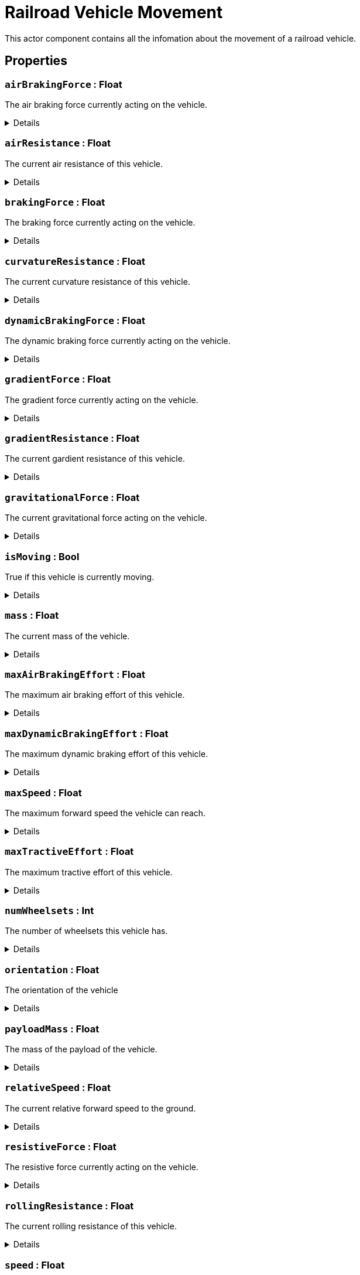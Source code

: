 = Railroad Vehicle Movement
:table-caption!:

This actor component contains all the infomation about the movement of a railroad vehicle.

// tag::interface[]

== Properties

// tag::func-airBrakingForce-title[]
=== `airBrakingForce` : Float
// tag::func-airBrakingForce[]

The air braking force currently acting on the vehicle.

[%collapsible]
====
[cols="1,5a",separator="!"]
!===
! Flags ! +++<span style='color:#e59445'><i>ReadOnly</i></span> <span style='color:#bb2828'><i>RuntimeSync</i></span> <span style='color:#bb2828'><i>RuntimeParallel</i></span>+++

! Display Name ! Air Braking Force
!===
====
// end::func-airBrakingForce[]
// end::func-airBrakingForce-title[]
// tag::func-airResistance-title[]
=== `airResistance` : Float
// tag::func-airResistance[]

The current air resistance of this vehicle.

[%collapsible]
====
[cols="1,5a",separator="!"]
!===
! Flags ! +++<span style='color:#e59445'><i>ReadOnly</i></span> <span style='color:#bb2828'><i>RuntimeSync</i></span> <span style='color:#bb2828'><i>RuntimeParallel</i></span>+++

! Display Name ! Air Resistance
!===
====
// end::func-airResistance[]
// end::func-airResistance-title[]
// tag::func-brakingForce-title[]
=== `brakingForce` : Float
// tag::func-brakingForce[]

The braking force currently acting on the vehicle.

[%collapsible]
====
[cols="1,5a",separator="!"]
!===
! Flags ! +++<span style='color:#e59445'><i>ReadOnly</i></span> <span style='color:#bb2828'><i>RuntimeSync</i></span> <span style='color:#bb2828'><i>RuntimeParallel</i></span>+++

! Display Name ! Braking Force
!===
====
// end::func-brakingForce[]
// end::func-brakingForce-title[]
// tag::func-curvatureResistance-title[]
=== `curvatureResistance` : Float
// tag::func-curvatureResistance[]

The current curvature resistance of this vehicle.

[%collapsible]
====
[cols="1,5a",separator="!"]
!===
! Flags ! +++<span style='color:#e59445'><i>ReadOnly</i></span> <span style='color:#bb2828'><i>RuntimeSync</i></span> <span style='color:#bb2828'><i>RuntimeParallel</i></span>+++

! Display Name ! Curvature Resistance
!===
====
// end::func-curvatureResistance[]
// end::func-curvatureResistance-title[]
// tag::func-dynamicBrakingForce-title[]
=== `dynamicBrakingForce` : Float
// tag::func-dynamicBrakingForce[]

The dynamic braking force currently acting on the vehicle.

[%collapsible]
====
[cols="1,5a",separator="!"]
!===
! Flags ! +++<span style='color:#e59445'><i>ReadOnly</i></span> <span style='color:#bb2828'><i>RuntimeSync</i></span> <span style='color:#bb2828'><i>RuntimeParallel</i></span>+++

! Display Name ! Dynamic Braking Force
!===
====
// end::func-dynamicBrakingForce[]
// end::func-dynamicBrakingForce-title[]
// tag::func-gradientForce-title[]
=== `gradientForce` : Float
// tag::func-gradientForce[]

The gradient force currently acting on the vehicle.

[%collapsible]
====
[cols="1,5a",separator="!"]
!===
! Flags ! +++<span style='color:#e59445'><i>ReadOnly</i></span> <span style='color:#bb2828'><i>RuntimeSync</i></span> <span style='color:#bb2828'><i>RuntimeParallel</i></span>+++

! Display Name ! Gradient Force
!===
====
// end::func-gradientForce[]
// end::func-gradientForce-title[]
// tag::func-gradientResistance-title[]
=== `gradientResistance` : Float
// tag::func-gradientResistance[]

The current gardient resistance of this vehicle.

[%collapsible]
====
[cols="1,5a",separator="!"]
!===
! Flags ! +++<span style='color:#e59445'><i>ReadOnly</i></span> <span style='color:#bb2828'><i>RuntimeSync</i></span> <span style='color:#bb2828'><i>RuntimeParallel</i></span>+++

! Display Name ! Gradient Resistance
!===
====
// end::func-gradientResistance[]
// end::func-gradientResistance-title[]
// tag::func-gravitationalForce-title[]
=== `gravitationalForce` : Float
// tag::func-gravitationalForce[]

The current gravitational force acting on the vehicle.

[%collapsible]
====
[cols="1,5a",separator="!"]
!===
! Flags ! +++<span style='color:#e59445'><i>ReadOnly</i></span> <span style='color:#bb2828'><i>RuntimeSync</i></span> <span style='color:#bb2828'><i>RuntimeParallel</i></span>+++

! Display Name ! Gravitationl Force
!===
====
// end::func-gravitationalForce[]
// end::func-gravitationalForce-title[]
// tag::func-isMoving-title[]
=== `isMoving` : Bool
// tag::func-isMoving[]

True if this vehicle is currently moving.

[%collapsible]
====
[cols="1,5a",separator="!"]
!===
! Flags ! +++<span style='color:#e59445'><i>ReadOnly</i></span> <span style='color:#bb2828'><i>RuntimeSync</i></span> <span style='color:#bb2828'><i>RuntimeParallel</i></span>+++

! Display Name ! Is Moving
!===
====
// end::func-isMoving[]
// end::func-isMoving-title[]
// tag::func-mass-title[]
=== `mass` : Float
// tag::func-mass[]

The current mass of the vehicle.

[%collapsible]
====
[cols="1,5a",separator="!"]
!===
! Flags ! +++<span style='color:#e59445'><i>ReadOnly</i></span> <span style='color:#bb2828'><i>RuntimeSync</i></span> <span style='color:#bb2828'><i>RuntimeParallel</i></span>+++

! Display Name ! Mass
!===
====
// end::func-mass[]
// end::func-mass-title[]
// tag::func-maxAirBrakingEffort-title[]
=== `maxAirBrakingEffort` : Float
// tag::func-maxAirBrakingEffort[]

The maximum air braking effort of this vehicle.

[%collapsible]
====
[cols="1,5a",separator="!"]
!===
! Flags ! +++<span style='color:#e59445'><i>ReadOnly</i></span> <span style='color:#bb2828'><i>RuntimeSync</i></span> <span style='color:#bb2828'><i>RuntimeParallel</i></span>+++

! Display Name ! Max Air Braking Effort
!===
====
// end::func-maxAirBrakingEffort[]
// end::func-maxAirBrakingEffort-title[]
// tag::func-maxDynamicBrakingEffort-title[]
=== `maxDynamicBrakingEffort` : Float
// tag::func-maxDynamicBrakingEffort[]

The maximum dynamic braking effort of this vehicle.

[%collapsible]
====
[cols="1,5a",separator="!"]
!===
! Flags ! +++<span style='color:#e59445'><i>ReadOnly</i></span> <span style='color:#bb2828'><i>RuntimeSync</i></span> <span style='color:#bb2828'><i>RuntimeParallel</i></span>+++

! Display Name ! Max Dynamic Braking Effort
!===
====
// end::func-maxDynamicBrakingEffort[]
// end::func-maxDynamicBrakingEffort-title[]
// tag::func-maxSpeed-title[]
=== `maxSpeed` : Float
// tag::func-maxSpeed[]

The maximum forward speed the vehicle can reach.

[%collapsible]
====
[cols="1,5a",separator="!"]
!===
! Flags ! +++<span style='color:#e59445'><i>ReadOnly</i></span> <span style='color:#bb2828'><i>RuntimeSync</i></span> <span style='color:#bb2828'><i>RuntimeParallel</i></span>+++

! Display Name ! Max Speed
!===
====
// end::func-maxSpeed[]
// end::func-maxSpeed-title[]
// tag::func-maxTractiveEffort-title[]
=== `maxTractiveEffort` : Float
// tag::func-maxTractiveEffort[]

The maximum tractive effort of this vehicle.

[%collapsible]
====
[cols="1,5a",separator="!"]
!===
! Flags ! +++<span style='color:#e59445'><i>ReadOnly</i></span> <span style='color:#bb2828'><i>RuntimeSync</i></span> <span style='color:#bb2828'><i>RuntimeParallel</i></span>+++

! Display Name ! Max Tractive Effort
!===
====
// end::func-maxTractiveEffort[]
// end::func-maxTractiveEffort-title[]
// tag::func-numWheelsets-title[]
=== `numWheelsets` : Int
// tag::func-numWheelsets[]

The number of wheelsets this vehicle has.

[%collapsible]
====
[cols="1,5a",separator="!"]
!===
! Flags ! +++<span style='color:#e59445'><i>ReadOnly</i></span> <span style='color:#bb2828'><i>RuntimeSync</i></span> <span style='color:#bb2828'><i>RuntimeParallel</i></span>+++

! Display Name ! Num Wheelsets
!===
====
// end::func-numWheelsets[]
// end::func-numWheelsets-title[]
// tag::func-orientation-title[]
=== `orientation` : Float
// tag::func-orientation[]

The orientation of the vehicle

[%collapsible]
====
[cols="1,5a",separator="!"]
!===
! Flags ! +++<span style='color:#e59445'><i>ReadOnly</i></span> <span style='color:#bb2828'><i>RuntimeSync</i></span> <span style='color:#bb2828'><i>RuntimeParallel</i></span>+++

! Display Name ! Orientation
!===
====
// end::func-orientation[]
// end::func-orientation-title[]
// tag::func-payloadMass-title[]
=== `payloadMass` : Float
// tag::func-payloadMass[]

The mass of the payload of the vehicle.

[%collapsible]
====
[cols="1,5a",separator="!"]
!===
! Flags ! +++<span style='color:#e59445'><i>ReadOnly</i></span> <span style='color:#bb2828'><i>RuntimeSync</i></span> <span style='color:#bb2828'><i>RuntimeParallel</i></span>+++

! Display Name ! Payload Mass
!===
====
// end::func-payloadMass[]
// end::func-payloadMass-title[]
// tag::func-relativeSpeed-title[]
=== `relativeSpeed` : Float
// tag::func-relativeSpeed[]

The current relative forward speed to the ground.

[%collapsible]
====
[cols="1,5a",separator="!"]
!===
! Flags ! +++<span style='color:#e59445'><i>ReadOnly</i></span> <span style='color:#bb2828'><i>RuntimeSync</i></span> <span style='color:#bb2828'><i>RuntimeParallel</i></span>+++

! Display Name ! Relative Speed
!===
====
// end::func-relativeSpeed[]
// end::func-relativeSpeed-title[]
// tag::func-resistiveForce-title[]
=== `resistiveForce` : Float
// tag::func-resistiveForce[]

The resistive force currently acting on the vehicle.

[%collapsible]
====
[cols="1,5a",separator="!"]
!===
! Flags ! +++<span style='color:#e59445'><i>ReadOnly</i></span> <span style='color:#bb2828'><i>RuntimeSync</i></span> <span style='color:#bb2828'><i>RuntimeParallel</i></span>+++

! Display Name ! Resistive Froce
!===
====
// end::func-resistiveForce[]
// end::func-resistiveForce-title[]
// tag::func-rollingResistance-title[]
=== `rollingResistance` : Float
// tag::func-rollingResistance[]

The current rolling resistance of this vehicle.

[%collapsible]
====
[cols="1,5a",separator="!"]
!===
! Flags ! +++<span style='color:#e59445'><i>ReadOnly</i></span> <span style='color:#bb2828'><i>RuntimeSync</i></span> <span style='color:#bb2828'><i>RuntimeParallel</i></span>+++

! Display Name ! Rolling Resistance
!===
====
// end::func-rollingResistance[]
// end::func-rollingResistance-title[]
// tag::func-speed-title[]
=== `speed` : Float
// tag::func-speed[]

The current forward speed of the vehicle.

[%collapsible]
====
[cols="1,5a",separator="!"]
!===
! Flags ! +++<span style='color:#e59445'><i>ReadOnly</i></span> <span style='color:#bb2828'><i>RuntimeSync</i></span> <span style='color:#bb2828'><i>RuntimeParallel</i></span>+++

! Display Name ! Speed
!===
====
// end::func-speed[]
// end::func-speed-title[]
// tag::func-tareMass-title[]
=== `tareMass` : Float
// tag::func-tareMass[]

The tare mass of the vehicle.

[%collapsible]
====
[cols="1,5a",separator="!"]
!===
! Flags ! +++<span style='color:#e59445'><i>ReadOnly</i></span> <span style='color:#bb2828'><i>RuntimeSync</i></span> <span style='color:#bb2828'><i>RuntimeParallel</i></span>+++

! Display Name ! Tare Mass
!===
====
// end::func-tareMass[]
// end::func-tareMass-title[]
// tag::func-trackCurvature-title[]
=== `trackCurvature` : Float
// tag::func-trackCurvature[]

The current track curvature of this vehicle.

[%collapsible]
====
[cols="1,5a",separator="!"]
!===
! Flags ! +++<span style='color:#e59445'><i>ReadOnly</i></span> <span style='color:#bb2828'><i>RuntimeSync</i></span> <span style='color:#bb2828'><i>RuntimeParallel</i></span>+++

! Display Name ! Track Curvature
!===
====
// end::func-trackCurvature[]
// end::func-trackCurvature-title[]
// tag::func-trackGrade-title[]
=== `trackGrade` : Float
// tag::func-trackGrade[]

The current track grade of this vehicle.

[%collapsible]
====
[cols="1,5a",separator="!"]
!===
! Flags ! +++<span style='color:#e59445'><i>ReadOnly</i></span> <span style='color:#bb2828'><i>RuntimeSync</i></span> <span style='color:#bb2828'><i>RuntimeParallel</i></span>+++

! Display Name ! Track Grade
!===
====
// end::func-trackGrade[]
// end::func-trackGrade-title[]
// tag::func-tractiveForce-title[]
=== `tractiveForce` : Float
// tag::func-tractiveForce[]

The current tractive force acting on the vehicle.

[%collapsible]
====
[cols="1,5a",separator="!"]
!===
! Flags ! +++<span style='color:#e59445'><i>ReadOnly</i></span> <span style='color:#bb2828'><i>RuntimeSync</i></span> <span style='color:#bb2828'><i>RuntimeParallel</i></span>+++

! Display Name ! Tractive Force
!===
====
// end::func-tractiveForce[]
// end::func-tractiveForce-title[]
// tag::func-wheelRotation-title[]
=== `wheelRotation` : Float
// tag::func-wheelRotation[]

The current wheel rotation of this vehicle.

[%collapsible]
====
[cols="1,5a",separator="!"]
!===
! Flags ! +++<span style='color:#e59445'><i>ReadOnly</i></span> <span style='color:#bb2828'><i>RuntimeSync</i></span> <span style='color:#bb2828'><i>RuntimeParallel</i></span>+++

! Display Name ! Wheel Rotation
!===
====
// end::func-wheelRotation[]
// end::func-wheelRotation-title[]
// tag::func-wheelsetAngle-title[]
=== `wheelsetAngle` : Float
// tag::func-wheelsetAngle[]

The wheelset angle of this vehicle.

[%collapsible]
====
[cols="1,5a",separator="!"]
!===
! Flags ! +++<span style='color:#e59445'><i>ReadOnly</i></span> <span style='color:#bb2828'><i>RuntimeSync</i></span> <span style='color:#bb2828'><i>RuntimeParallel</i></span>+++

! Display Name ! Wheelset Angle
!===
====
// end::func-wheelsetAngle[]
// end::func-wheelsetAngle-title[]

== Functions

// tag::func-getCouplerRotationAndExtention-title[]
=== `getCouplerRotationAndExtention` (`coupler` : Int) -> (`x` : Float, `y` : Float, `z` : Float, `extention` : Float)
// tag::func-getCouplerRotationAndExtention[]

Returns the normal vector and the extention of the coupler with the given index.

[%collapsible]
====
[cols="1,5a",separator="!"]
!===
! Flags
! +++<span style='color:#bb2828'><i>RuntimeSync</i></span> <span style='color:#bb2828'><i>RuntimeParallel</i></span> <span style='color:#5dafc5'><i>MemberFunc</i></span>+++

! Display Name ! Get Coupler Rotation And Extention
!===

.Parameters
[%header,cols="1,1,4a",separator="!"]
!===
!Name !Type !Description

! *Coupler* `coupler`
! Int
! The index of which you want to get the normal and extention of.
!===

.Return Values
[%header,cols="1,1,4a",separator="!"]
!===
!Name !Type !Description

! *X* `x`
! Float
! The X component of the coupler normal.

! *Y* `y`
! Float
! The Y component of the coupler normal.

! *Z* `z`
! Float
! The Z component of the coupler normal.

! *Extention* `extention`
! Float
! The extention of the coupler.
!===

====
// end::func-getCouplerRotationAndExtention[]
// end::func-getCouplerRotationAndExtention-title[]
// tag::func-getVehicle-title[]
=== `getVehicle` () -> `vehicle` : Trace<xref:/reflection/classes/RailroadVehicle.adoc[RailroadVehicle]>
// tag::func-getVehicle[]

Returns the vehicle this movement component holds the movement information of.

[%collapsible]
====
[cols="1,5a",separator="!"]
!===
! Flags
! +++<span style='color:#bb2828'><i>RuntimeSync</i></span> <span style='color:#bb2828'><i>RuntimeParallel</i></span> <span style='color:#5dafc5'><i>MemberFunc</i></span>+++

! Display Name ! Get Vehicle
!===

.Return Values
[%header,cols="1,1,4a",separator="!"]
!===
!Name !Type !Description

! *Vehicle* `vehicle`
! Trace<xref:/reflection/classes/RailroadVehicle.adoc[RailroadVehicle]>
! The vehicle this movement component holds the movement information of.
!===

====
// end::func-getVehicle[]
// end::func-getVehicle-title[]
// tag::func-getWheelsetOffset-title[]
=== `getWheelsetOffset` (`wheelset` : Int) -> `offset` : Float
// tag::func-getWheelsetOffset[]

Returns the offset of the wheelset with the given index from the start of the vehicle.

[%collapsible]
====
[cols="1,5a",separator="!"]
!===
! Flags
! +++<span style='color:#bb2828'><i>RuntimeSync</i></span> <span style='color:#bb2828'><i>RuntimeParallel</i></span> <span style='color:#5dafc5'><i>MemberFunc</i></span>+++

! Display Name ! Get Wheelset Offset
!===

.Parameters
[%header,cols="1,1,4a",separator="!"]
!===
!Name !Type !Description

! *Wheelset* `wheelset`
! Int
! The index of the wheelset you want to get the offset of.
!===

.Return Values
[%header,cols="1,1,4a",separator="!"]
!===
!Name !Type !Description

! *Offset* `offset`
! Float
! The offset of the wheelset.
!===

====
// end::func-getWheelsetOffset[]
// end::func-getWheelsetOffset-title[]
// tag::func-getWheelsetRotation-title[]
=== `getWheelsetRotation` (`wheelset` : Int) -> (`x` : Float, `y` : Float, `z` : Float)
// tag::func-getWheelsetRotation[]

Returns the current rotation of the given wheelset.

[%collapsible]
====
[cols="1,5a",separator="!"]
!===
! Flags
! +++<span style='color:#bb2828'><i>RuntimeSync</i></span> <span style='color:#bb2828'><i>RuntimeParallel</i></span> <span style='color:#5dafc5'><i>MemberFunc</i></span>+++

! Display Name ! Get Wheelset Rotation
!===

.Parameters
[%header,cols="1,1,4a",separator="!"]
!===
!Name !Type !Description

! *Wheelset* `wheelset`
! Int
! The index of the wheelset you want to get the rotation of.
!===

.Return Values
[%header,cols="1,1,4a",separator="!"]
!===
!Name !Type !Description

! *X* `x`
! Float
! The wheelset's rotation X component.

! *Y* `y`
! Float
! The wheelset's rotation Y component.

! *Z* `z`
! Float
! The wheelset's rotation Z component.
!===

====
// end::func-getWheelsetRotation[]
// end::func-getWheelsetRotation-title[]

// end::interface[]

